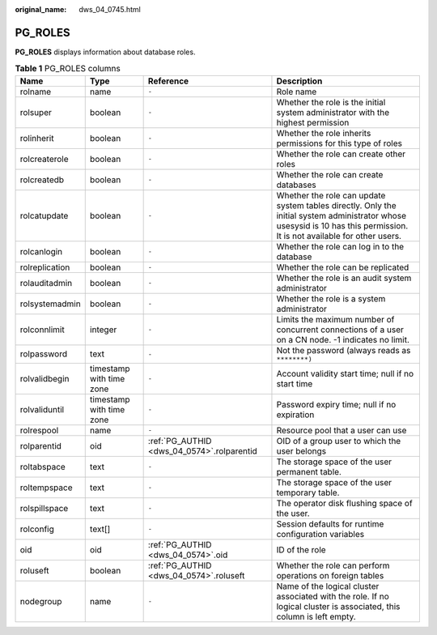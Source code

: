 :original_name: dws_04_0745.html

.. _dws_04_0745:

PG_ROLES
========

**PG_ROLES** displays information about database roles.

.. table:: **Table 1** PG_ROLES columns

   +----------------+--------------------------+--------------------------------------------+--------------------------------------------------------------------------------------------------------------------------------------------------------------------------+
   | Name           | Type                     | Reference                                  | Description                                                                                                                                                              |
   +================+==========================+============================================+==========================================================================================================================================================================+
   | rolname        | name                     | ``-``                                      | Role name                                                                                                                                                                |
   +----------------+--------------------------+--------------------------------------------+--------------------------------------------------------------------------------------------------------------------------------------------------------------------------+
   | rolsuper       | boolean                  | ``-``                                      | Whether the role is the initial system administrator with the highest permission                                                                                         |
   +----------------+--------------------------+--------------------------------------------+--------------------------------------------------------------------------------------------------------------------------------------------------------------------------+
   | rolinherit     | boolean                  | ``-``                                      | Whether the role inherits permissions for this type of roles                                                                                                             |
   +----------------+--------------------------+--------------------------------------------+--------------------------------------------------------------------------------------------------------------------------------------------------------------------------+
   | rolcreaterole  | boolean                  | ``-``                                      | Whether the role can create other roles                                                                                                                                  |
   +----------------+--------------------------+--------------------------------------------+--------------------------------------------------------------------------------------------------------------------------------------------------------------------------+
   | rolcreatedb    | boolean                  | ``-``                                      | Whether the role can create databases                                                                                                                                    |
   +----------------+--------------------------+--------------------------------------------+--------------------------------------------------------------------------------------------------------------------------------------------------------------------------+
   | rolcatupdate   | boolean                  | ``-``                                      | Whether the role can update system tables directly. Only the initial system administrator whose usesysid is 10 has this permission. It is not available for other users. |
   +----------------+--------------------------+--------------------------------------------+--------------------------------------------------------------------------------------------------------------------------------------------------------------------------+
   | rolcanlogin    | boolean                  | ``-``                                      | Whether the role can log in to the database                                                                                                                              |
   +----------------+--------------------------+--------------------------------------------+--------------------------------------------------------------------------------------------------------------------------------------------------------------------------+
   | rolreplication | boolean                  | ``-``                                      | Whether the role can be replicated                                                                                                                                       |
   +----------------+--------------------------+--------------------------------------------+--------------------------------------------------------------------------------------------------------------------------------------------------------------------------+
   | rolauditadmin  | boolean                  | ``-``                                      | Whether the role is an audit system administrator                                                                                                                        |
   +----------------+--------------------------+--------------------------------------------+--------------------------------------------------------------------------------------------------------------------------------------------------------------------------+
   | rolsystemadmin | boolean                  | ``-``                                      | Whether the role is a system administrator                                                                                                                               |
   +----------------+--------------------------+--------------------------------------------+--------------------------------------------------------------------------------------------------------------------------------------------------------------------------+
   | rolconnlimit   | integer                  | ``-``                                      | Limits the maximum number of concurrent connections of a user on a CN node. -1 indicates no limit.                                                                       |
   +----------------+--------------------------+--------------------------------------------+--------------------------------------------------------------------------------------------------------------------------------------------------------------------------+
   | rolpassword    | text                     | ``-``                                      | Not the password (always reads as ``********)``                                                                                                                          |
   +----------------+--------------------------+--------------------------------------------+--------------------------------------------------------------------------------------------------------------------------------------------------------------------------+
   | rolvalidbegin  | timestamp with time zone | ``-``                                      | Account validity start time; null if no start time                                                                                                                       |
   +----------------+--------------------------+--------------------------------------------+--------------------------------------------------------------------------------------------------------------------------------------------------------------------------+
   | rolvaliduntil  | timestamp with time zone | ``-``                                      | Password expiry time; null if no expiration                                                                                                                              |
   +----------------+--------------------------+--------------------------------------------+--------------------------------------------------------------------------------------------------------------------------------------------------------------------------+
   | rolrespool     | name                     | ``-``                                      | Resource pool that a user can use                                                                                                                                        |
   +----------------+--------------------------+--------------------------------------------+--------------------------------------------------------------------------------------------------------------------------------------------------------------------------+
   | rolparentid    | oid                      | :ref:`PG_AUTHID <dws_04_0574>`.rolparentid | OID of a group user to which the user belongs                                                                                                                            |
   +----------------+--------------------------+--------------------------------------------+--------------------------------------------------------------------------------------------------------------------------------------------------------------------------+
   | roltabspace    | text                     | ``-``                                      | The storage space of the user permanent table.                                                                                                                           |
   +----------------+--------------------------+--------------------------------------------+--------------------------------------------------------------------------------------------------------------------------------------------------------------------------+
   | roltempspace   | text                     | ``-``                                      | The storage space of the user temporary table.                                                                                                                           |
   +----------------+--------------------------+--------------------------------------------+--------------------------------------------------------------------------------------------------------------------------------------------------------------------------+
   | rolspillspace  | text                     | ``-``                                      | The operator disk flushing space of the user.                                                                                                                            |
   +----------------+--------------------------+--------------------------------------------+--------------------------------------------------------------------------------------------------------------------------------------------------------------------------+
   | rolconfig      | text[]                   | ``-``                                      | Session defaults for runtime configuration variables                                                                                                                     |
   +----------------+--------------------------+--------------------------------------------+--------------------------------------------------------------------------------------------------------------------------------------------------------------------------+
   | oid            | oid                      | :ref:`PG_AUTHID <dws_04_0574>`.oid         | ID of the role                                                                                                                                                           |
   +----------------+--------------------------+--------------------------------------------+--------------------------------------------------------------------------------------------------------------------------------------------------------------------------+
   | roluseft       | boolean                  | :ref:`PG_AUTHID <dws_04_0574>`.roluseft    | Whether the role can perform operations on foreign tables                                                                                                                |
   +----------------+--------------------------+--------------------------------------------+--------------------------------------------------------------------------------------------------------------------------------------------------------------------------+
   | nodegroup      | name                     | ``-``                                      | Name of the logical cluster associated with the role. If no logical cluster is associated, this column is left empty.                                                    |
   +----------------+--------------------------+--------------------------------------------+--------------------------------------------------------------------------------------------------------------------------------------------------------------------------+
